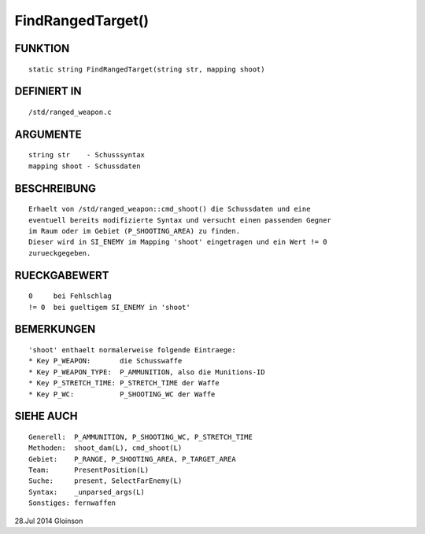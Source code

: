 FindRangedTarget()
==================

FUNKTION
--------
::

    static string FindRangedTarget(string str, mapping shoot)

DEFINIERT IN
------------
::

    /std/ranged_weapon.c

ARGUMENTE
---------
::

    string str    - Schusssyntax
    mapping shoot - Schussdaten

BESCHREIBUNG
------------
::

    Erhaelt von /std/ranged_weapon::cmd_shoot() die Schussdaten und eine
    eventuell bereits modifizierte Syntax und versucht einen passenden Gegner
    im Raum oder im Gebiet (P_SHOOTING_AREA) zu finden.
    Dieser wird in SI_ENEMY im Mapping 'shoot' eingetragen und ein Wert != 0
    zurueckgegeben.

RUECKGABEWERT
-------------
::

    0     bei Fehlschlag
    != 0  bei gueltigem SI_ENEMY in 'shoot'

BEMERKUNGEN
-----------
::

    'shoot' enthaelt normalerweise folgende Eintraege:
    * Key P_WEAPON:       die Schusswaffe
    * Key P_WEAPON_TYPE:  P_AMMUNITION, also die Munitions-ID
    * Key P_STRETCH_TIME: P_STRETCH_TIME der Waffe
    * Key P_WC:           P_SHOOTING_WC der Waffe

SIEHE AUCH
----------
::

    Generell:  P_AMMUNITION, P_SHOOTING_WC, P_STRETCH_TIME
    Methoden:  shoot_dam(L), cmd_shoot(L)
    Gebiet:    P_RANGE, P_SHOOTING_AREA, P_TARGET_AREA
    Team:      PresentPosition(L)
    Suche:     present, SelectFarEnemy(L)
    Syntax:    _unparsed_args(L)
    Sonstiges: fernwaffen

28.Jul 2014 Gloinson

